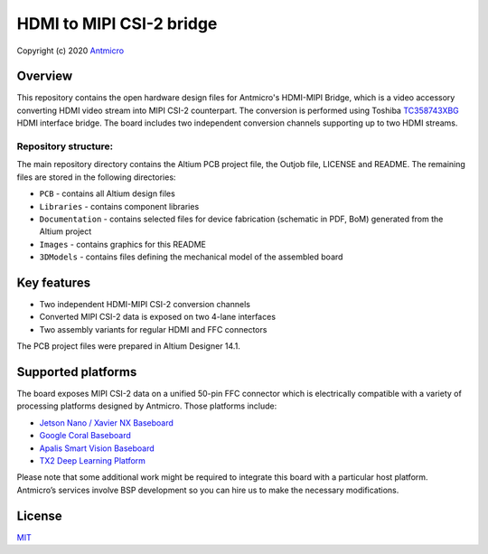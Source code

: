 =========================
HDMI to MIPI CSI-2 bridge
=========================

Copyright (c) 2020 `Antmicro <https://www.antmicro.com>`_

.. image:: Images/hdmi-mipi-bridge.jpg
   :scale: 40%

Overview
========

This repository contains the open hardware design files for Antmicro's HDMI-MIPI Bridge, which is a video accessory converting HDMI video stream into MIPI CSI-2 counterpart. The conversion is performed using Toshiba `TC358743XBG <https://toshiba.semicon-storage.com/ap-en/semiconductor/product/interface-bridge-ics-for-mobile-peripheral-devices/hdmir-interface-bridge-ics/detail.TC358743XBG.html>`_ HDMI interface bridge.
The board includes two independent conversion channels supporting up to two HDMI streams.

Repository structure:
---------------------

The main repository directory contains the Altium PCB project file, the Outjob file, LICENSE and README.
The remaining files are stored in the following directories:

* ``PCB`` -  contains all Altium design files
* ``Libraries`` - contains component libraries
* ``Documentation`` - contains selected files for device fabrication (schematic in PDF, BoM) generated from the Altium project
* ``Images`` - contains graphics for this README
* ``3DModels`` - contains files defining the mechanical model of the assembled board

Key features
============

* Two independent HDMI-MIPI CSI-2 conversion channels
* Converted MIPI CSI-2 data is exposed on two 4-lane interfaces
* Two assembly variants for regular HDMI and FFC connectors

The PCB project files were prepared in Altium Designer 14.1.

Supported platforms
===================

The board exposes MIPI CSI-2 data on a unified 50-pin FFC connector which is electrically compatible with a variety of processing platforms designed by Antmicro.
Those platforms include: 

* `Jetson Nano / Xavier NX Baseboard <https://github.com/antmicro/jetson-nano-baseboard>`_
* `Google Coral Baseboard <https://github.com/antmicro/google-coral-baseboard>`_
* `Apalis Smart Vision Baseboard <https://github.com/antmicro/apalis-smart-vision-baseboard>`_
* `TX2 Deep Learning Platform <https://github.com/antmicro/jetson-tx2-deep-learning-platform>`_

Please note that some additional work might be required to integrate this board with a particular host platform.
Antmicro’s services involve BSP development so you can hire us to make the necessary modifications.

License
=======

`MIT <LICENSE>`_
